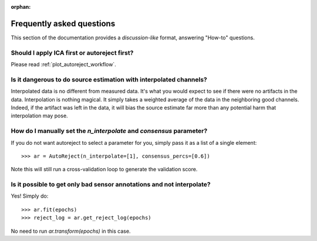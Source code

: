 :orphan:

Frequently asked questions
==========================

This section of the documentation provides a *discussion-like* format, answering
"How-to" questions.

Should I apply ICA first or autoreject first?
---------------------------------------------

Please read :ref:`plot_autoreject_workflow`.

Is it dangerous to do source estimation with interpolated channels?
-------------------------------------------------------------------

Interpolated data is no different from measured data. It's what you would expect
to see if there were no artifacts in the data. Interpolation is nothing magical.
It simply takes a weighted average of the data in the neighboring good channels. Indeed, if the artifact was left in the data, it will bias the source estimate
far more than any potential harm that interpolation may pose.

How do I manually set the `n_interpolate` and `consensus` parameter?
--------------------------------------------------------------------------

If you do not want autoreject to select a parameter for you, simply pass it
as a list of a single element::

	>>> ar = AutoReject(n_interpolate=[1], consensus_percs=[0.6])

Note this will still run a cross-validation loop to generate the
validation score.

Is it possible to get only bad sensor annotations and not interpolate?
----------------------------------------------------------------------

Yes! Simply do::

	>>> ar.fit(epochs)
	>>> reject_log = ar.get_reject_log(epochs)

No need to run `ar.transform(epochs)` in this case.
